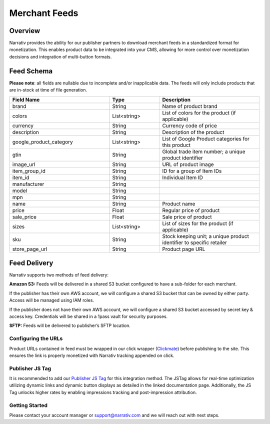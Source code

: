 Merchant Feeds
================

.. _merchantfeeds_overview:

Overview
--------

Narrativ provides the ability for our publisher partners to download merchant feeds in a standardized format for
monetization.  This enables product data to be integrated into your CMS, allowing for more control over monetization
decisions and integration of multi-button formats.

Feed Schema
-----------

**Please note**: all fields are nullable due to incomplete and/or inapplicable data. The feeds will
only include products that are in-stock at time of file generation.

.. list-table::
   :widths: 40 20 40
   :header-rows: 1

   * - Field Name
     - Type
     - Description

   * - brand
     - String
     - Name of product brand

   * - colors
     - List<string>
     - List of colors for the product (if applicable)

   * - currency
     - String
     - Currency code of price

   * - description
     - String
     - Description of the product

   * - google_product_category
     - List<string>
     - List of Google Product categories for this product

   * - gtin
     - String
     - Global trade item number; a unique product identifier

   * - image_url
     - String
     - URL of product image

   * - item_group_id
     - String
     - ID for a group of Item IDs

   * - item_id
     - String
     - Individual Item ID

   * - manufacturer
     - String
     -

   * - model
     - String
     -

   * - mpn
     - String
     -

   * - name
     - String
     - Product name

   * - price
     - Float
     - Regular price of product

   * - sale_price
     - Float
     - Sale price of product

   * - sizes
     - List<string>
     - List of sizes for the product (if applicable)

   * - sku
     - String
     - Stock keeping unit; a unique product identifier to specific retailer

   * - store_page_url
     - String
     - Product page URL

Feed Delivery
-------------

Narrativ supports two methods of feed delivery:

**Amazon S3:**
Feeds will be delivered in a shared S3 bucket configured to have a sub-folder for each merchant.

If the publisher has their own AWS account, we will configure a shared S3 bucket that can be owned by either party.
Access will be managed using IAM roles.

If the publisher does not have their own AWS account, we will configure a shared S3 bucket accessed by secret key &
access key. Credentials will be shared in a 1pass vault for security purposes.

**SFTP:**
Feeds will be delivered to publisher’s SFTP location.

Configuring the URLs
____________________

Product URLs contained in feed must be wrapped in our click wrapper (`Clickmate`_) before publishing to the site.
This ensures the link is properly monetized with Narrativ tracking appended on click.

Publisher JS Tag
________________

It is recommended to add our `Publisher JS Tag`_ for this integration method. The JSTag allows for real-time
optimization utilizing dynamic links and dynamic button displays as detailed in the linked documentation page.
Additionally, the JS Tag unlocks higher rates by enabling impressions tracking and post-impression attribution.

Getting Started
_______________

Please contact your account manager or support@narrativ.com and we will reach out with next steps.

.. _Clickmate: https://docs.narrativ.com/en/stable/clickmate.html

.. _Publisher JS Tag: https://docs.narrativ.com/en/stable/tagpublisher.html
